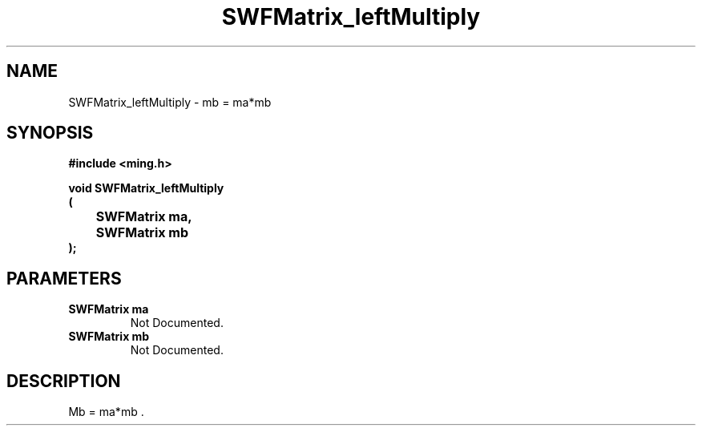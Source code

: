 .\" WARNING! THIS FILE WAS GENERATED AUTOMATICALLY BY c2man!
.\" DO NOT EDIT! CHANGES MADE TO THIS FILE WILL BE LOST!
.TH "SWFMatrix_leftMultiply" 3 "1 October 2008" "c2man matrix.c"
.SH "NAME"
SWFMatrix_leftMultiply \- mb = ma*mb 
.SH "SYNOPSIS"
.ft B
#include <ming.h>
.br
.sp
void SWFMatrix_leftMultiply
.br
(
.br
	SWFMatrix ma,
.br
	SWFMatrix mb
.br
);
.ft R
.SH "PARAMETERS"
.TP
.B "SWFMatrix ma"
Not Documented.
.TP
.B "SWFMatrix mb"
Not Documented.
.SH "DESCRIPTION"
Mb = ma*mb .
